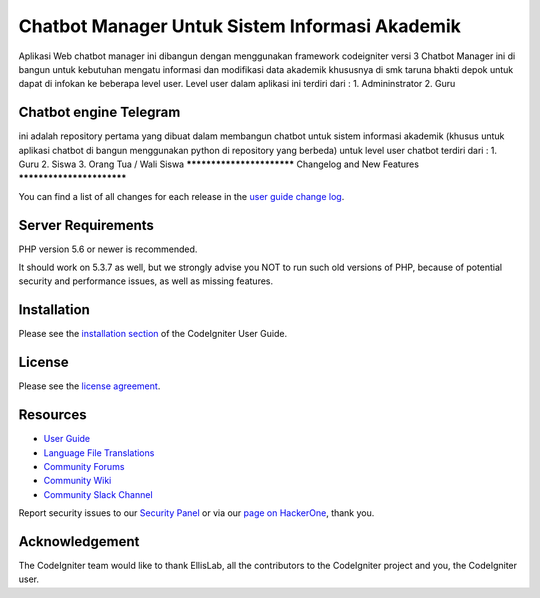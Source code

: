###################
Chatbot Manager Untuk Sistem Informasi Akademik
###################
Aplikasi Web chatbot manager ini dibangun dengan menggunakan framework codeigniter versi 3
Chatbot Manager ini di bangun untuk kebutuhan mengatu informasi dan modifikasi data akademik khususnya di smk taruna bhakti depok untuk dapat di infokan ke beberapa level user.
Level user dalam aplikasi ini terdiri dari : 
1. Admininstrator 
2. Guru


*******************
Chatbot engine Telegram
*******************

ini adalah repository pertama yang dibuat dalam membangun chatbot untuk sistem informasi akademik
(khusus untuk aplikasi chatbot di bangun menggunakan python di repository yang berbeda)
untuk level user chatbot terdiri dari :
1. Guru
2. Siswa
3. Orang Tua / Wali Siswa
**************************
Changelog and New Features
**************************

You can find a list of all changes for each release in the `user
guide change log <https://github.com/bcit-ci/CodeIgniter/blob/develop/user_guide_src/source/changelog.rst>`_.

*******************
Server Requirements
*******************

PHP version 5.6 or newer is recommended.

It should work on 5.3.7 as well, but we strongly advise you NOT to run
such old versions of PHP, because of potential security and performance
issues, as well as missing features.

************
Installation
************

Please see the `installation section <https://codeigniter.com/user_guide/installation/index.html>`_
of the CodeIgniter User Guide.

*******
License
*******

Please see the `license
agreement <https://github.com/bcit-ci/CodeIgniter/blob/develop/user_guide_src/source/license.rst>`_.

*********
Resources
*********

-  `User Guide <https://codeigniter.com/docs>`_
-  `Language File Translations <https://github.com/bcit-ci/codeigniter3-translations>`_
-  `Community Forums <http://forum.codeigniter.com/>`_
-  `Community Wiki <https://github.com/bcit-ci/CodeIgniter/wiki>`_
-  `Community Slack Channel <https://codeigniterchat.slack.com>`_

Report security issues to our `Security Panel <mailto:security@codeigniter.com>`_
or via our `page on HackerOne <https://hackerone.com/codeigniter>`_, thank you.

***************
Acknowledgement
***************

The CodeIgniter team would like to thank EllisLab, all the
contributors to the CodeIgniter project and you, the CodeIgniter user.
